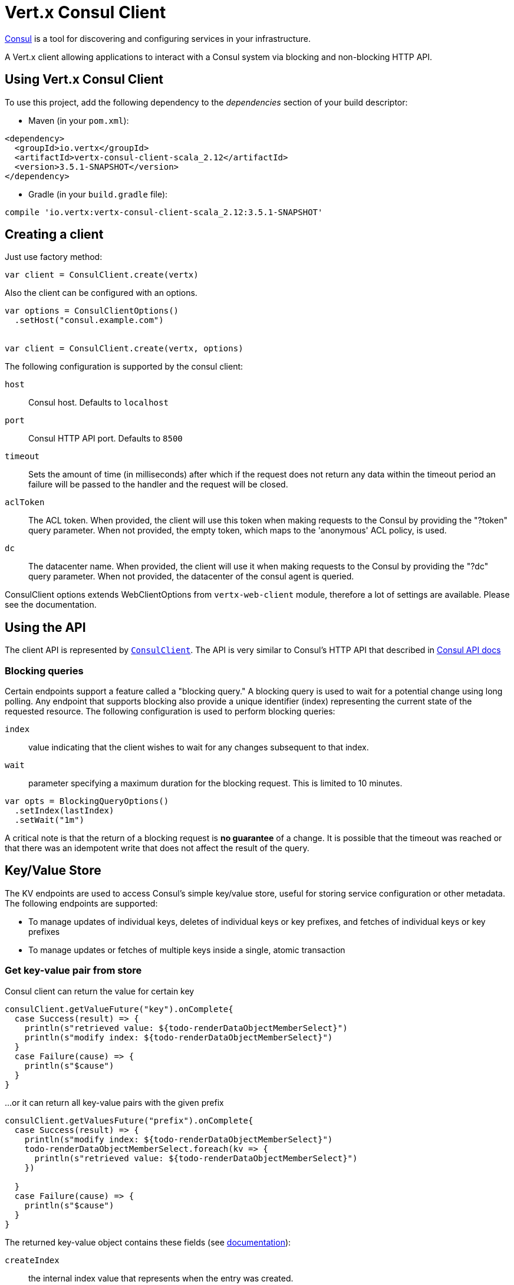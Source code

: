 = Vert.x Consul Client

https://www.consul.io[Consul] is a tool for discovering and configuring services in your infrastructure.

A Vert.x client allowing applications to interact with a Consul system via blocking and non-blocking HTTP API.

== Using Vert.x Consul Client

To use this project, add the following dependency to the _dependencies_ section of your build descriptor:

* Maven (in your `pom.xml`):

[source,xml,subs="+attributes"]
----
<dependency>
  <groupId>io.vertx</groupId>
  <artifactId>vertx-consul-client-scala_2.12</artifactId>
  <version>3.5.1-SNAPSHOT</version>
</dependency>
----

* Gradle (in your `build.gradle` file):

[source,groovy,subs="+attributes"]
----
compile 'io.vertx:vertx-consul-client-scala_2.12:3.5.1-SNAPSHOT'
----

== Creating a client

Just use factory method:

[source,scala]
----

var client = ConsulClient.create(vertx)


----

Also the client can be configured with an options.

[source,scala]
----

var options = ConsulClientOptions()
  .setHost("consul.example.com")


var client = ConsulClient.create(vertx, options)


----

The following configuration is supported by the consul client:

`host`:: Consul host. Defaults to `localhost`
`port`:: Consul HTTP API port. Defaults to `8500`
`timeout`:: Sets the amount of time (in milliseconds) after which if the request does not return any data
within the timeout period an failure will be passed to the handler and the request will be closed.
`aclToken`:: The ACL token. When provided, the client will use this token when making requests to the Consul
by providing the "?token" query parameter. When not provided, the empty token, which maps to the 'anonymous'
ACL policy, is used.
`dc`:: The datacenter name. When provided, the client will use it when making requests to the Consul
by providing the "?dc" query parameter. When not provided, the datacenter of the consul agent is queried.

ConsulClient options extends WebClientOptions from `vertx-web-client` module,
therefore a lot of settings are available. Please see the documentation.

== Using the API

The client API is represented by `link:../../scaladocs/io/vertx/scala/ext/consul/ConsulClient.html[ConsulClient]`. The API is very similar to Consul's
HTTP API that described in https://www.consul.io/docs/agent/http.html[Consul API docs]

=== Blocking queries

Certain endpoints support a feature called a "blocking query." A blocking query is used to wait for a potential
change using long polling. Any endpoint that supports blocking also provide a unique identifier (index) representing
the current state of the requested resource. The following configuration is used to perform blocking queries:

`index`:: value indicating that the client wishes to wait for any changes subsequent to that index.
`wait`:: parameter specifying a maximum duration for the blocking request. This is limited to 10 minutes.

[source,scala]
----

var opts = BlockingQueryOptions()
  .setIndex(lastIndex)
  .setWait("1m")



----

A critical note is that the return of a blocking request is *no guarantee* of a change.
It is possible that the timeout was reached or that there was an idempotent write that does not affect the result of the query.

== Key/Value Store

The KV endpoints are used to access Consul's simple key/value store, useful for storing service configuration or other metadata.
The following endpoints are supported:

* To manage updates of individual keys, deletes of individual keys or key prefixes, and fetches of individual keys or key prefixes
* To manage updates or fetches of multiple keys inside a single, atomic transaction

=== Get key-value pair from store

Consul client can return the value for certain key

[source,scala]
----

consulClient.getValueFuture("key").onComplete{
  case Success(result) => {
    println(s"retrieved value: ${todo-renderDataObjectMemberSelect}")
    println(s"modify index: ${todo-renderDataObjectMemberSelect}")
  }
  case Failure(cause) => {
    println(s"$cause")
  }
}


----

...or it can return all key-value pairs with the given prefix

[source,scala]
----

consulClient.getValuesFuture("prefix").onComplete{
  case Success(result) => {
    println(s"modify index: ${todo-renderDataObjectMemberSelect}")
    todo-renderDataObjectMemberSelect.foreach(kv => {
      println(s"retrieved value: ${todo-renderDataObjectMemberSelect}")
    })

  }
  case Failure(cause) => {
    println(s"$cause")
  }
}


----

The returned key-value object contains these fields (see https://www.consul.io/docs/agent/http/kv.html#single[documentation]):

`createIndex`:: the internal index value that represents when the entry was created.
`modifyIndex`:: the last index that modified this key
`lockIndex`:: the number of times this key has successfully been acquired in a lock
`key`:: the key
`flags`:: the flags attached to this entry. Clients can choose to use this however makes
sense for their application
`value`:: the value
`session`:: the session that owns the lock

The modify index can be used for blocking queries:

[source,scala]
----

var opts = BlockingQueryOptions()
  .setIndex(modifyIndex)
  .setWait("1m")


consulClient.getValueWithOptionsFuture("key", opts).onComplete{
  case Success(result) => {
    println(s"retrieved value: ${todo-renderDataObjectMemberSelect}")
    println(s"new modify index: ${todo-renderDataObjectMemberSelect}")
  }
  case Failure(cause) => {
    println(s"$cause")
  }
}


----

=== Put key-value pair to store

[source,scala]
----

consulClient.putValueFuture("key", "value").onComplete{
  case Success(result) => {
    var opResult = result ? "success" : "fail"
    println(s"result of the operation: ${opResult}")
  }
  case Failure(cause) => {
    println(s"$cause")
  }
}


----

Put request with options also accepted

[source,scala]
----

var opts = KeyValueOptions()
  .setFlags(42)
  .setCasIndex(modifyIndex)
  .setAcquireSession("acquireSessionID")
  .setReleaseSession("releaseSessionID")


consulClient.putValueWithOptionsFuture("key", "value", opts).onComplete{
  case Success(result) => {
    var opResult = result ? "success" : "fail"
    println(s"result of the operation: ${opResult}")
  }
  case Failure(cause) => {
    println(s"$cause")
  }
}


----

The list of the query options that can be used with a `PUT` request:

`flags`:: This can be used to specify an unsigned value between `0` and `2^64^-1`.
Clients can choose to use this however makes sense for their application.
`casIndex`:: This flag is used to turn the PUT into a Check-And-Set operation. This is very useful as a building
block for more complex synchronization primitives. If the index is `0`, Consul will only put the key if it does
not already exist. If the index is non-zero, the key is only set if the index matches the ModifyIndex of that key.
`acquireSession`:: This flag is used to turn the PUT into a lock acquisition operation. This is useful
as it allows leader election to be built on top of Consul. If the lock is not held and the session is valid,
this increments the LockIndex and sets the Session value of the key in addition to updating the key contents.
A key does not need to exist to be acquired. If the lock is already held by the given session, then the LockIndex
is not incremented but the key contents are updated. This lets the current lock holder update the key contents
without having to give up the lock and reacquire it.
`releaseSession`:: This flag is used to turn the PUT into a lock release operation. This is useful when paired
with `acquireSession` as it allows clients to yield a lock. This will leave the LockIndex unmodified but will clear
the associated Session of the key. The key must be held by this session to be unlocked.

=== Transactions

When connected to Consul 0.7 and later, client allows to manage updates or fetches of multiple keys
inside a single, atomic transaction. KV is the only available operation type, though other types of operations
may be added in future versions of Consul to be mixed with key/value operations
(see https://www.consul.io/docs/agent/http/kv.html#txn[documentation]).

[source,scala]
----

var request = TxnRequest()
  .setOperations(Set(TxnKVOperation()
    .setKey("key1")
    .setValue("value1")
    .setType(TxnKVVerb.SET)
  , TxnKVOperation()
    .setKey("key2")
    .setValue("value2")
    .setType(TxnKVVerb.SET)
  ))


consulClient.transactionFuture(request).onComplete{
  case Success(result) => {
    println(s"succeeded results: ${todo-renderDataObjectMemberSelect.size}")
    println(s"errors: ${todo-renderDataObjectMemberSelect.size}")
  }
  case Failure(cause) => {
    println(s"$cause")
  }
}

----

=== Delete key-value pair

At last, Consul client allows to delete key-value pair from store:

[source,scala]
----

consulClient.deleteValueFuture("key").onComplete{
  case Success(result) => {
    println("complete")
  }
  case Failure(cause) => {
    println(s"$cause")
  }
}


----

...or all key-value pairs with corresponding key prefix

[source,scala]
----

consulClient.deleteValuesFuture("prefix").onComplete{
  case Success(result) => {
    println("complete")
  }
  case Failure(cause) => {
    println(s"$cause")
  }
}


----

== Services

One of the main goals of service discovery is to provide a catalog of available services.
To that end, the agent provides a simple service definition format to declare the availability of a service
and to potentially associate it with a health check.

=== Service registering

A service definition must include a `name` and may optionally provide an `id`, `tags`, `address`, `port`, and `checks`.

[source,scala]
----

var opts = ServiceOptions()
  .setName("serviceName")
  .setId("serviceId")
  .setTags(List("tag1", "tag2"))
  .setCheckOptions(CheckOptions()
    .setTtl("10s")
  )
  .setAddress("10.0.0.1")
  .setPort(8048)



----

`name`:: the name of service
`id`:: the `id` is set to the `name` if not provided. It is required that all services have a unique ID per node,
so if names might conflict then unique IDs should be provided.
`tags`:: list of values that are opaque to Consul but can be used to distinguish between primary or secondary nodes,
different versions, or any other service level labels.
`address`:: used to specify a service-specific IP address. By default, the IP address of the agent is used,
and this does not need to be provided.
`port`:: used as well to make a service-oriented architecture simpler to configure; this way,
the address and port of a service can be discovered.
`checks`:: associated health checks

These options used to register service in catalog:

[source,scala]
----

consulClient.registerServiceFuture(opts).onComplete{
  case Success(result) => {
    println("Service successfully registered")
  }
  case Failure(cause) => {
    println(s"$cause")
  }
}


----

=== Service discovery

Consul client allows to obtain actual list of the nodes providing a service

[source,scala]
----

consulClient.catalogServiceNodesFuture("serviceName").onComplete{
  case Success(result) => {
    println(s"found ${todo-renderDataObjectMemberSelect.size} services")
    println(s"consul state index: ${todo-renderDataObjectMemberSelect}")
    todo-renderDataObjectMemberSelect.foreach(service => {
      println(s"Service node: ${todo-renderDataObjectMemberSelect}")
      println(s"Service address: ${todo-renderDataObjectMemberSelect}")
      println(s"Service port: ${todo-renderDataObjectMemberSelect}")
    })

  }
  case Failure(cause) => {
    println(s"$cause")
  }
}


----

It is possible to obtain this list with the statuses of the associated health checks.
The result can be filtered by check status.

[source,scala]
----

consulClient.healthServiceNodesFuture("serviceName", passingOnly).onComplete{
  case Success(result) => {
    println(s"found ${todo-renderDataObjectMemberSelect.size} services")
    println(s"consul state index: ${todo-renderDataObjectMemberSelect}")
    todo-renderDataObjectMemberSelect.foreach(entry => {
      println(s"Service node: ${todo-renderDataObjectMemberSelect}")
      println(s"Service address: ${todo-renderDataObjectMemberSelect}")
      println(s"Service port: ${todo-renderDataObjectMemberSelect}")
    })

  }
  case Failure(cause) => {
    println(s"$cause")
  }
}


----

There are additional parameters for services queries

[source,scala]
----

var queryOpts = ServiceQueryOptions()
  .setTag("tag1")
  .setNear("_agent")
  .setBlockingOptions(BlockingQueryOptions()
    .setIndex(lastIndex)
  )



----

`tag`:: by default, all nodes matching the service are returned.
The list can be filtered by tag using the `tag` query parameter
`near`:: adding the optional `near` parameter with a node name will sort the node list in ascending order
based on the estimated round trip time from that node. Passing `near`=`_agent` will use the agent's node for the sort.
`blockingOptions`:: the blocking qyery options

Then the request should look like

[source,scala]
----

consulClient.healthServiceNodesWithOptionsFuture("serviceName", passingOnly, queryOpts).onComplete{
  case Success(result) => {
    println(s"found ${todo-renderDataObjectMemberSelect.size} services")
  }
  case Failure(cause) => {
    println(s"$cause")
  }
}

----

=== Deregister service

Service can be deregistered by its ID:

[source,scala]
----

consulClient.deregisterServiceFuture("serviceId").onComplete{
  case Success(result) => {
    println("Service successfully deregistered")
  }
  case Failure(cause) => {
    println(s"$cause")
  }
}


----

== Health Checks

One of the primary roles of the agent is management of system-level and application-level health checks.
A health check is considered to be application-level if it is associated with a service.
If not associated with a service, the check monitors the health of the entire node.

[source,scala]
----

var opts = CheckOptions()
  .setTcp("localhost:4848")
  .setInterval("1s")



----

The list of check options that supported by Consul client is:

`id`:: the check ID
`name`:: check name
`script`:: local path to checking script. Also you should set checking interval
`http`:: HTTP address to check. Also you should set checking interval
`ttl`:: Time to Live of check
`tcp`:: TCP address to check. Also you should set checking interval
`interval`:: checking interval in Go's time format which is sequence of decimal numbers,
each with optional fraction and a unit suffix, such as "300ms", "-1.5h" or "2h45m".
Valid time units are "ns", "us" (or "µs"), "ms", "s", "m", "h"
`notes`:: the check notes
`serviceId`:: the service ID to associate the registered check with an existing service provided by the agent.
`deregisterAfter`:: deregister timeout. This is optional field, which is a timeout in the same time format as Interval and TTL.
If a check is associated with a service and has the critical state for more than this configured value,
then its associated service (and all of its associated checks) will automatically be deregistered.
The minimum timeout is 1 minute, and the process that reaps critical services runs every 30 seconds,
so it may take slightly longer than the configured timeout to trigger the deregistration.
This should generally be configured with a timeout that's much, much longer than any expected recoverable outage
for the given service.
`status`:: the check status to specify the initial state of the health check

The `Name` field is mandatory, as is one of `Script`, `HTTP`, `TCP` or `TTL`. `Script`, `TCP` and `HTTP`
also require that `Interval` be set. If an `ID` is not provided, it is set to `Name`.
You cannot have duplicate ID entries per agent, so it may be necessary to provide an ID.

[source,scala]
----

consulClient.registerCheckFuture(opts).onComplete{
  case Success(result) => {
    println("check successfully registered")
  }
  case Failure(cause) => {
    println(s"$cause")
  }
}


----

== Events

The Consul provides a mechanism to fire a custom user event to an entire datacenter.
These events are opaque to Consul, but they can be used to build scripting infrastructure to do automated deploys,
restart services, or perform any other orchestration action.

To send user event only its name is required

[source,scala]
----

consulClient.fireEventFuture("eventName").onComplete{
  case Success(result) => {
    println("Event sent")
    println(s"id: ${todo-renderDataObjectMemberSelect}")
  }
  case Failure(cause) => {
    println(s"$cause")
  }
}


----

Also additional options can be specified.

`node`:: regular expression to filter recipients by node name
`service`:: regular expression to filter recipients by service
`tag`:: regular expression to filter recipients by tag
`payload`:: an optional body of the event.
The body contents are opaque to Consul and become the "payload" of the event

[source,scala]
----

var opts = EventOptions()
  .setTag("tag")
  .setPayload("message")


consulClient.fireEventWithOptionsFuture("eventName", opts).onComplete{
  case Success(result) => {
    println("Event sent")
    println(s"id: ${todo-renderDataObjectMemberSelect}")
  }
  case Failure(cause) => {
    println(s"$cause")
  }
}


----

The Consul Client supports queries for obtain the most recent events known by the agent. Events are broadcast using
the gossip protocol, so they have no global ordering nor do they make a promise of delivery. Agents only buffer
the most recent entries. The current buffer size is 256, but this value could change in the future.

[source,scala]
----

consulClient.listEventsFuture().onComplete{
  case Success(result) => {
    println(s"Consul index: ${todo-renderDataObjectMemberSelect}")
    todo-renderDataObjectMemberSelect.foreach(event => {
      println(s"Event id: ${todo-renderDataObjectMemberSelect}")
      println(s"Event name: ${todo-renderDataObjectMemberSelect}")
      println(s"Event payload: ${todo-renderDataObjectMemberSelect}")
    })

  }
  case Failure(cause) => {
    println(s"$cause")
  }
}


----

The Consul Index can be used to prepare blocking requests:

[source,scala]
----

var opts = EventListOptions()
  .setName("eventName")
  .setBlockingOptions(BlockingQueryOptions()
    .setIndex(lastIndex)
  )


consulClient.listEventsWithOptionsFuture(opts).onComplete{
  case Success(result) => {
    println(s"Consul index: ${todo-renderDataObjectMemberSelect}")
    todo-renderDataObjectMemberSelect.foreach(event => {
      println(s"Event id: ${todo-renderDataObjectMemberSelect}")
    })

  }
  case Failure(cause) => {
    println(s"$cause")
  }
}


----

== Sessions

Consul provides a session mechanism which can be used to build distributed locks.
Sessions act as a binding layer between nodes, health checks, and key/value data.
When a session is constructed, a node name, a list of health checks, a behavior, a TTL, and a lock-delay
may be provided.

[source,scala]
----

var opts = SessionOptions()
  .setNode("nodeId")
  .setBehavior(SessionBehavior.RELEASE)



----

`lockDelay`:: can be specified as a duration string using an 's' suffix for seconds. The default is '15s'.
`name`:: can be used to provide a human-readable name for the Session.
`node`:: must refer to a node that is already registered, if specified. By default, the agent's own node name is used.
`checks`:: is used to provide a list of associated health checks. It is highly recommended that,
if you override this list, you include the default `serfHealth`.
`behavior`:: can be set to either `release` or `delete`. This controls the behavior when a session is invalidated.
By default, this is `release`, causing any locks that are held to be released. Changing this to `delete` causes
any locks that are held to be deleted. `delete` is useful for creating ephemeral key/value entries.
`ttl`:: is a duration string, and like `LockDelay` it can use s as a suffix for seconds. If specified,
it must be between 10s and 86400s currently. When provided, the session is invalidated if it is not renewed before the TTL expires.

For full info see https://www.consul.io/docs/internals/sessions.html[Consul Sessions internals]

The newly constructed session is provided with a named ID that can be used to identify it.
This ID can be used with the KV store to acquire locks: advisory mechanisms for mutual exclusion.

[source,scala]
----

consulClient.createSessionWithOptionsFuture(opts).onComplete{
  case Success(result) => {
    println("Session successfully created")
    println(s"id: ${result}")
  }
  case Failure(cause) => {
    println(s"$cause")
  }
}


----

And also to destroy it

[source,scala]
----

consulClient.destroySessionFuture(sessionId).onComplete{
  case Success(result) => {
    println("Session successfully destroyed")
  }
  case Failure(cause) => {
    println(s"$cause")
  }
}


----

Lists sessions belonging to a node

[source,scala]
----

consulClient.listNodeSessionsFuture("nodeId").onComplete{
  case Success(result) => {
    todo-renderDataObjectMemberSelect.foreach(session => {
      println(s"Session id: ${todo-renderDataObjectMemberSelect}")
      println(s"Session node: ${todo-renderDataObjectMemberSelect}")
      println(s"Session create index: ${todo-renderDataObjectMemberSelect}")
    })

  }
  case Failure(cause) => {
    println(s"$cause")
  }
}


----

All of the read session endpoints support blocking queries and all consistency modes.

[source,scala]
----

var blockingOpts = BlockingQueryOptions()
  .setIndex(lastIndex)


consulClient.listSessionsWithOptionsFuture(blockingOpts).onComplete{
  case Success(result) => {
    println(s"Found ${todo-renderDataObjectMemberSelect.size} sessions")
  }
  case Failure(cause) => {
    println(s"$cause")
  }
}


----

== Nodes in datacenter

[source,scala]
----

consulClient.catalogNodesFuture().onComplete{
  case Success(result) => {
    println(s"found ${todo-renderDataObjectMemberSelect.size} nodes")
    println(s"consul state index ${todo-renderDataObjectMemberSelect}")
  }
  case Failure(cause) => {
    println(s"$cause")
  }
}


----

This endpoint supports blocking queries and sorting by distance from specified node

[source,scala]
----

var opts = NodeQueryOptions()
  .setNear("_agent")
  .setBlockingOptions(BlockingQueryOptions()
    .setIndex(lastIndex)
  )


consulClient.catalogNodesWithOptionsFuture(opts).onComplete{
  case Success(result) => {
    println(s"found ${todo-renderDataObjectMemberSelect.size} nodes")
  }
  case Failure(cause) => {
    println(s"$cause")
  }
}


----

== Prepated Queries

This endpoint creates, updates, destroys, and executes prepared queries.
Prepared queries allow you to register a complex service query and then execute it later via its ID
or name to get a set of healthy nodes that provide a given service. This is particularly useful in combination
with Consul's DNS Interface as it allows for much richer queries than would be possible given
the limited entry points exposed by DNS.

There are many parameters to creating a prepared query.
For full details please https://www.consul.io/api/query.html[see docs]

`dc` :: Specifies the datacenter to query. This will default to the datacenter of the agent being queried. This is specified as part of the URL as a query parameter.
`name` :: Specifies an optional friendly name that can be used to execute a query instead of using its ID.
`session` :: Specifies the ID of an existing session. This provides a way to automatically remove a prepared query when the given session is invalidated. If not given the prepared query must be manually removed when no longer needed.
`token` :: Specifies the ACL token to use each time the query is executed. This allows queries to be executed by clients with lesser or even no ACL Token, so this should be used with care. The token itself can only be seen by clients with a management token. If the Token field is left blank or omitted, the client's ACL Token will be used to determine if they have access to the service being queried. If the client does not supply an ACL Token, the anonymous token will be used.
`service` :: Specifies the name of the service to query. This is required field.
`failover` :: contains two fields, both of which are optional, and determine what happens if no healthy nodes are available in the local datacenter when the query is executed. It allows the use of nodes in other datacenters with very little configuration.
`nearestN` :: Specifies that the query will be forwarded to up to NearestN other datacenters based on their estimated network round trip time using Network Coordinates from the WAN gossip pool. The median round trip time from the server handling the query to the servers in the remote datacenter is used to determine the priority.
`datacenters` :: Specifies a fixed list of remote datacenters to forward the query to if there are no healthy nodes in the local datacenter. Datacenters are queried in the order given in the list. If this option is combined with NearestN, then the NearestN queries will be performed first, followed by the list given by Datacenters. A given datacenter will only be queried one time during a failover, even if it is selected by both NearestN and is listed in Datacenters.
`onlyPassing` :: Specifies the behavior of the query's health check filtering. If this is set to false, the results will include nodes with checks in the passing as well as the warning states. If this is set to true, only nodes with checks in the passing state will be returned.
`tags` :: Specifies a list of service tags to filter the query results. For a service to pass the tag filter it must have all of the required tags, and none of the excluded tags (prefixed with !).
`nodeMeta` :: Specifies a list of user-defined key/value pairs that will be used for filtering the query results to nodes with the given metadata values present.
`dnsTtl` :: Specifies the TTL duration when query results are served over DNS. If this is specified, it will take precedence over any Consul agent-specific configuration.
`templateType` :: is the query type, which must be `name_prefix_match`. This means that the template will apply to any query lookup with a name whose prefix matches the Name field of the template. In this example, any query for geo-db will match this query. Query templates are resolved using a longest prefix match, so it's possible to have high-level templates that are overridden for specific services. Static queries are always resolved first, so they can also override templates.
`templateRegexp` :: is an optional regular expression which is used to extract fields from the entire name, once this template is selected. In this example, the regular expression takes the first item after the "-" as the database name and everything else after as a tag. See the RE2 reference for syntax of this regular expression.

[source,scala]
----

var def = PreparedQueryDefinition()
  .setName("Query name")
  .setService("service-${match(1)}-${match(2)}")
  .setDcs(List("dc1", "dc42"))
  .setTemplateType("name_prefix_match")
  .setTemplateRegexp("^find_(.+?)_(.+?)$")



----

If the query is successfully created, its ID will be provided

[source,scala]
----

consulClient.createPreparedQueryFuture(def).onComplete{
  case Success(result) => {
    var queryId = result
    println(s"Query created: ${queryId}")
  }
  case Failure(cause) => {
    println(s"$cause")
  }
}


----

The prepared query can be executed by its id

[source,scala]
----

consulClient.executePreparedQueryFuture(id).onComplete{
  case Success(result) => {
    var response = result
    println(s"Found ${todo-renderDataObjectMemberSelect.size} nodes")
  }
  case Failure(cause) => {
    println(s"$cause")
  }
}


----

or by query string that must match template regexp

[source,scala]
----

consulClient.executePreparedQueryFuture("find_1_2").onComplete{
  case Success(result) => {
    var response = result
    println(s"Found ${todo-renderDataObjectMemberSelect.size} nodes")
  }
  case Failure(cause) => {
    println(s"$cause")
  }
}


----

Finally, `ConsulClient` allows you to modify, get or delete prepared queries

[source,scala]
----

consulClient.deletePreparedQueryFuture(query).onComplete{
  case Success(result) => {
    println("Query deleted")
  }
  case Failure(cause) => {
    println(s"$cause")
  }
}


----

== Watches

Watches are a way of specifying a view of data (e.g. list of nodes, KV pairs, health checks)
which is monitored for updates. When an update is detected, an `Handler` with `AsyncResult` is invoked.
As an example, you could watch the status of health checks and notify when a check is critical.

[source,scala]
----
Watch.key("foo/bar", vertx).setHandler((res: io.vertx.scala.ext.consul.WatchResult<io.vertx.scala.ext.consul.KeyValue>) => {
  if (res.succeeded()) {
    println(s"value: ${todo-renderDataObjectMemberSelect}")
  } else {
    res.cause().printStackTrace()
  }
}).start()

----